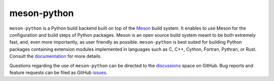 .. SPDX-FileCopyrightText: 2021 The meson-python developers

.. SPDX-License-Identifier: MIT

meson-python
============

``meson-python`` is a Python build backend built on top of the Meson__
build system. It enables to use Meson for the configuration and build
steps of Python packages. Meson is an open source build system meant
to be both extremely fast, and, even more importantly, as user
friendly as possible. ``meson-python`` is best suited for building
Python packages containing extension modules implemented in languages
such as C, C++, Cython, Fortran, Pythran, or Rust. Consult the
documentation__ for more details.

Questions regarding the use of ``meson-python`` can be directed to the
discussions__ space on GitHub. Bug reports and feature requests can be
filed as GitHub issues__.

__ https://mesonbuild.com/
__ https://mesonbuild.com/meson-python/
__ https://github.com/mesonbuild/meson-python/discussions/
__ https://github.com/mesonbuild/meson-python/issues/
